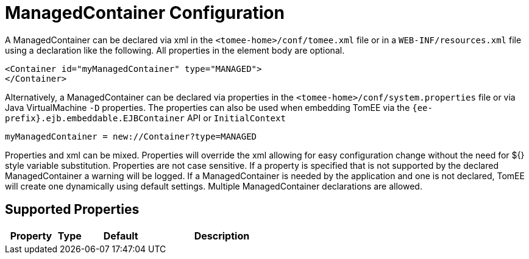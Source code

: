 = ManagedContainer Configuration
:index-group: Unrevised
:jbake-date: 2018-12-05
:jbake-type: page
:jbake-status: published
:supported-properties-table-layout: cols="2,1,3,5",options="header"

A ManagedContainer can be declared via xml in the `<tomee-home>/conf/tomee.xml` file or in a `WEB-INF/resources.xml` file using a declaration like the following.
All properties in the element body are optional.

[source,xml]
----
<Container id="myManagedContainer" type="MANAGED">
</Container>
----

Alternatively, a ManagedContainer can be declared via properties in the `<tomee-home>/conf/system.properties` file or via Java VirtualMachine `-D` properties.
The properties can also be used when embedding TomEE via the `{ee-prefix}.ejb.embeddable.EJBContainer` API or `InitialContext`

[source,properties]
----
myManagedContainer = new://Container?type=MANAGED
----

Properties and xml can be mixed.
Properties will override the xml allowing for easy configuration change without the need for ${} style variable substitution.
Properties are not case sensitive.
If a property is specified that is not supported by the declared ManagedContainer a warning will be logged.
If a ManagedContainer is needed by the application and one is not declared, TomEE will create one dynamically using default settings.
Multiple ManagedContainer declarations are allowed.

== Supported Properties

[{supported-properties-table-layout}]
|===

|Property

|Type

|Default

|Description
|===

